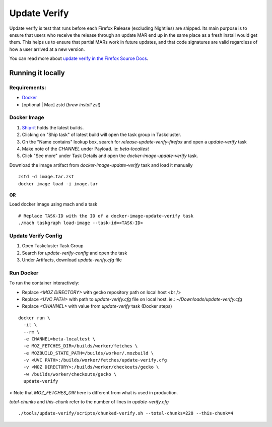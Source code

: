 =============
Update Verify
=============
Update verify is test that runs before each Firefox Release (excluding Nightlies) are shipped. Its main purpose is to ensure that users who receive the release through an update MAR end up in the same place as a fresh install would get them. This helps us to ensure that partial MARs work in future updates, and that code signatures are valid regardless of how a user arrived at a new version.

You can read more about `update verify in the Firefox Source Docs <https://firefox-source-docs.mozilla.org/tools/update-verify/index.html>`__.

------------------
Running it locally
------------------

~~~~~~~~~~~~~
Requirements:
~~~~~~~~~~~~~

- `Docker <https://docs.docker.com/get-docker/>`__
- [optional | Mac] zstd (`brew install zst`)

~~~~~~~~~~~~
Docker Image
~~~~~~~~~~~~

#. `Ship-it <https://shipit.mozilla-releng.net/recent>`__ holds the latest builds.

#. Clicking on "Ship task" of latest build will open the task group in Taskcluster.
#. On the "Name contains" lookup box, search for `release-update-verify-firefox` and open a `update-verify` task
#. Make note of the `CHANNEL` under Payload. ie: `beta-localtest`
#. Click "See more" under Task Details and open the `docker-image-update-verify` task.

Download the image artifact from *docker-image-update-verify* task and load it manually

::

    zstd -d image.tar.zst
    docker image load -i image.tar

**OR**

Load docker image using mach and a task

::

    # Replace TASK-ID with the ID of a docker-image-update-verify task
    ./mach taskgraph load-image --task-id=<TASK-ID>

~~~~~~~~~~~~~~~~~~~~
Update Verify Config
~~~~~~~~~~~~~~~~~~~~

#. Open Taskcluster Task Group
#. Search for `update-verify-config` and open the task
#. Under Artifacts, download `update-verify.cfg` file

~~~~~~~~~~
Run Docker
~~~~~~~~~~

To run the container interactively:

* Replace `<MOZ DIRECTORY>` with gecko repository path on local host <br />
* Replace `<UVC PATH>` with path to `update-verify.cfg` file on local host. ie.: `~/Downloads/update-verify.cfg`
* Replace `<CHANNEL>` with value from `update-verify` task (Docker steps)

::

     docker run \
       -it \
       --rm \
       -e CHANNEL=beta-localtest \
       -e MOZ_FETCHES_DIR=/builds/worker/fetches \
       -e MOZBUILD_STATE_PATH=/builds/worker/.mozbuild \
       -v <UVC PATH>:/builds/worker/fetches/update-verify.cfg
       -v <MOZ DIRECTORY>:/builds/worker/checkouts/gecko \
       -w /builds/worker/checkouts/gecko \
       update-verify

> Note that `MOZ_FETCHES_DIR` here is different from what is used in production.

`total-chunks` and `this-chunk` refer to the number of lines in `update-verify.cfg`

::

     ./tools/update-verify/scripts/chunked-verify.sh --total-chunks=228 --this-chunk=4
